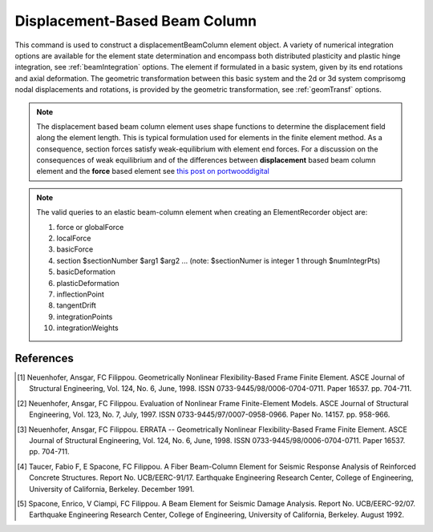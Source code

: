 .. _dispBeamColumn:


Displacement-Based Beam Column
^^^^^^^^^^^^^^^^^^^^^^^^^^^^^^

This command is used to construct a displacementBeamColumn element object. A variety of numerical integration options are available for the element state determination and encompass both distributed plasticity and pla\
stic hinge integration, see :ref:`beamIntegration` options. The element if formulated in a basic system, given by its end rotations and axial deformation. The geometric transformation between this basic system and the 2d or 3d system comprisomg nodal displacements and rotations, is provided by the geometric transformation, see :ref:`geomTransf` options.  

.. note::

   The displacement based beam column element uses shape functions to determine the displacement field along the element length. This is typical formulation used for elements in the finite element method. As a consequence, section forces satisfy weak-equilibrium with element end forces. For a discussion on the consequences of weak equilibrium and of the differences between **displacement** based beam column element and the **force** based element see `this post on portwooddigital <https://portwooddigital.com/2020/02/23/a-tale-of-two-element-formulations/>`_

.. tabs::

  .. tab:: Tcl

     .. function:: element dispBeamCoumn $eleTag $iNode $jNode $transfTag $integrationTag <-mass $mass> 

     .. csv-table::
	:header: "Argument", "Type", "Description"
	:widths: 10, 10, 40

		 "$eleTag",       "|integer|", "Unique element object tag"
		 "$iNode", "|integer|", "tag of the iNode"
		 "$jNode", "|integer|", "tag of the jNode"		 
		 "$transfTag",    "|integer|",   "tag of the geometric transformation object"
		 "$integrationTag", "|integer|",   "tag of the beam integration object"
		 "$maxIter",        "|integer|",   "max number of iterations, default = 10"
		 "$tol",            "|float|",   "tolerance, default = 1.0e-12"
		 "$mass",           "|float|", "Element mass per unit length, default = 0.0"
		    
  .. tab:: OpenSeesPy

     .. function:: element('dispBeamColumn',eleTag,*eleNodes,transfTag,integrationTag,'-cMass','-mass',mass=0.0)	   

     ========================   =============================================================
     ``eleTag`` |int|           tag of the element
     ``eleNodes`` |listi|       a list of two element nodes
     ``transfTag`` |int|        tag of transformation
     ``integrationTag`` |int|   tag of :func:`beamIntegration`
     ``'-cMass'``               to form consistent mass matrix (optional, default = lumped mass matrix)     
     ``mass`` |float|           element mass density (per unit length), from which a lumped-mass matrix is formed (optional)
     ========================   =============================================================

.. note::

   The valid queries to an elastic beam-column element when creating an ElementRecorder object are:
   
   #. force or globalForce
      
   #. localForce
      
   #. basicForce
      
   #. section $sectionNumber $arg1 $arg2 ... (note: $sectionNumer is integer 1 through $numIntegrPts)
      
   #. basicDeformation
      
   #. plasticDeformation
      
   #. inflectionPoint
      
   #. tangentDrift
      
   #. integrationPoints
      
   #. integrationWeights



References
----------

.. [1] Neuenhofer, Ansgar, FC Filippou. Geometrically Nonlinear Flexibility-Based Frame Finite Element. ASCE Journal of Structural Engineering, Vol. 124, No. 6, June, 1998. ISSN 0733-9445/98/0006-0704-0711. Paper 16537. pp. 704-711.
       
.. [2] Neuenhofer, Ansgar, FC Filippou. Evaluation of Nonlinear Frame Finite-Element Models. ASCE Journal of Structural Engineering, Vol. 123, No. 7, July, 1997. ISSN 0733-9445/97/0007-0958-0966. Paper No. 14157. pp. 958-966.
      
.. [3] Neuenhofer, Ansgar, FC Filippou. ERRATA -- Geometrically Nonlinear Flexibility-Based Frame Finite Element. ASCE Journal of Structural Engineering, Vol. 124, No. 6, June, 1998. ISSN 0733-9445/98/0006-0704-0711. Paper 16537. pp. 704-711.

.. [4] Taucer, Fabio F, E Spacone, FC Filippou. A Fiber Beam-Column Element for Seismic Response Analysis of Reinforced Concrete Structures. Report No. UCB/EERC-91/17. Earthquake Engineering Research Center, College of Engineering, University of California, Berkeley. December 1991.

.. [5] Spacone, Enrico, V Ciampi, FC Filippou. A Beam Element for Seismic Damage Analysis. Report No. UCB/EERC-92/07. Earthquake Engineering Research Center, College of Engineering, University of California, Berkeley. August 1992.



      

